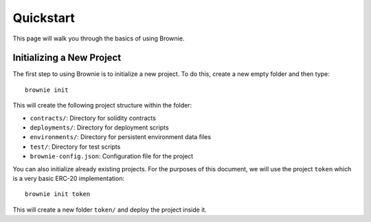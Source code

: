 .. _quickstart:

==========
Quickstart
==========

This page will walk you through the basics of using Brownie.



Initializing a New Project
==========================

The first step to using Brownie is to initialize a new project. To do this, create a new empty folder and then type:

::

    brownie init

This will create the following project structure within the folder:

* ``contracts/``: Directory for solidity contracts
* ``deployments/``: Directory for deployment scripts
* ``environments/``: Directory for persistent environment data files
* ``test/``: Directory for test scripts
* ``brownie-config.json``: Configuration file for the project

You can also initialize already existing projects. For the purposes of this document, we will use the project ``token`` which is a very basic ERC-20 implementation:

::

    brownie init token

This will create a new folder ``token/`` and deploy the project inside it.
